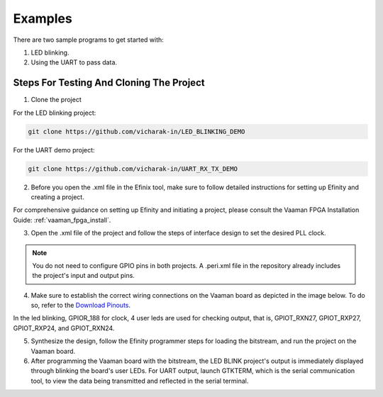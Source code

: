 Examples
########

There are two sample programs to get started with:

1. LED blinking.
2. Using the UART to pass data.

Steps For Testing And Cloning The Project
=========================================


1. Clone the project

For the LED blinking project:

.. code-block::

  git clone https://github.com/vicharak-in/LED_BLINKING_DEMO

For the UART demo project:

.. code-block::

  git clone https://github.com/vicharak-in/UART_RX_TX_DEMO

2. Before you open the .xml file in the Efinix tool, make sure to follow
   detailed instructions for setting up Efinity and creating a project. 

For comprehensive guidance on setting up Efinity and initiating a project,
please consult the Vaaman FPGA Installation Guide:
:ref:`vaaman_fpga_install`.

3. Open the .xml file of the project and follow the steps of interface design to
   set the desired PLL clock.

.. note::

   You do not need to configure GPIO pins in both projects. A .peri.xml file in
   the repository already includes the project's input and output pins.

4. Make sure to establish the correct wiring connections on the Vaaman board as
   depicted in the image below. To do so, refer to the `Download Pinouts
   </_static/files/Vaaman0.3_Pinout_Guide_Rev0.3.pdf>`_.

In the led blinking, GPIOR_188 for clock, 4 user leds are used for checking output, that is, GPIOT_RXN27, GPIOT_RXP27, GPIOT_RXP24, and GPIOT_RXN24.

.. image:: /_static/images/led_blink.webp 
 
 In the UART test, GPIOR_188 sets the clock to 100 MHz and connects the UART RX
 to the Tx on the Vaaman board, which is GPIOL_62, as well as the UART Tx to the
 Rx on the Vaaman board, which is GPIOL_66.
 
.. image:: /_static/images/uart_connection.webp
     :width: 60%

5. Synthesize the design, follow the Efinity programmer steps for loading the
   bitstream, and run the project on the Vaaman board.

6. After programming the Vaaman board with the bitstream, the LED BLINK
   project's output is immediately displayed through blinking the board's user
   LEDs. For UART output, launch GTKTERM, which is the serial communication
   tool, to view the data being transmitted and reflected in the serial
   terminal.
